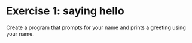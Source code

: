 * Exercise 1: saying hello

Create a program that prompts for your name and prints a greeting using your name.
